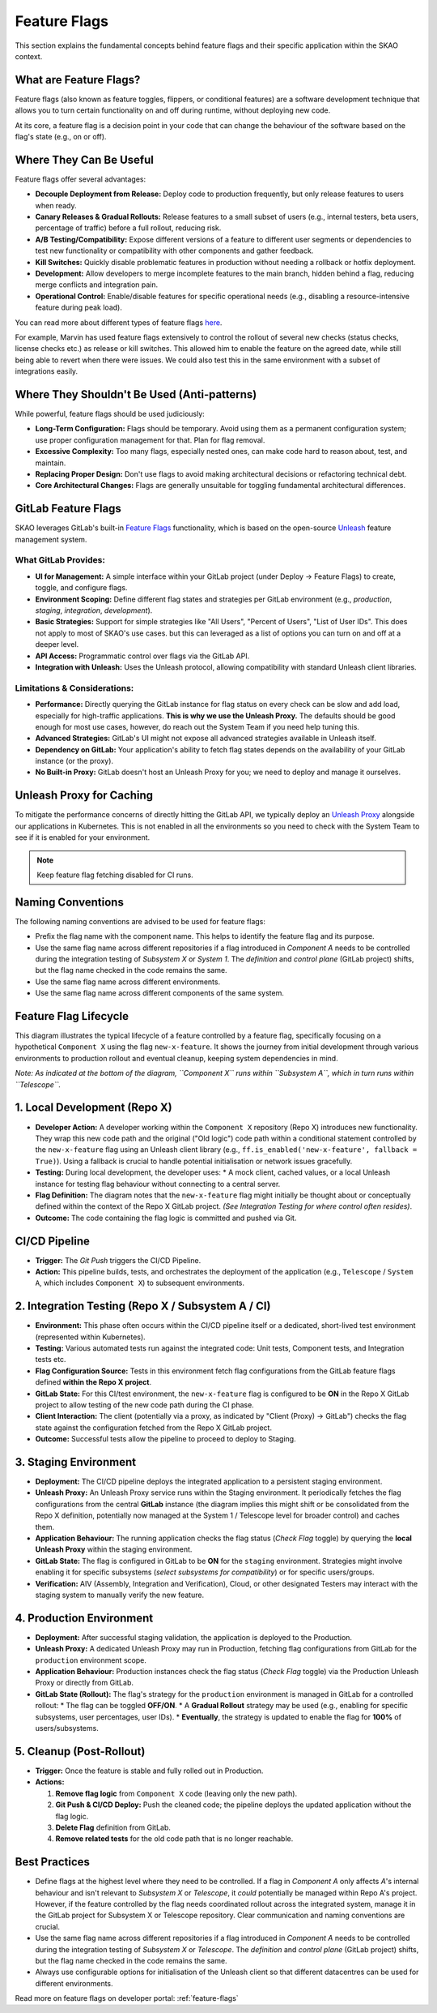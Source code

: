 .. _feature-flags-explanation:

#############
Feature Flags
#############

This section explains the fundamental concepts behind feature flags and their specific application within the SKAO context.

What are Feature Flags?
=======================

Feature flags (also known as feature toggles, flippers, or conditional features) are a software development technique that allows you to turn certain functionality on and off during runtime, without deploying new code.

At its core, a feature flag is a decision point in your code that can change the behaviour of the software based on the flag's state (e.g., on or off).

.. code-block:: python
   :caption: Example

   if feature_flags.is_enabled("new-shiny-feature"):
       # Execute the new code path
       show_new_shiny_feature()
   else:
       # Execute the old code path
       show_old_feature()

Where They Can Be Useful
========================

Feature flags offer several advantages:

*   **Decouple Deployment from Release:** Deploy code to production frequently, but only release features to users when ready.
*   **Canary Releases & Gradual Rollouts:** Release features to a small subset of users (e.g., internal testers, beta users, percentage of traffic) before a full rollout, reducing risk.
*   **A/B Testing/Compatibility:** Expose different versions of a feature to different user segments or dependencies to test new functionality or compatibility with other components and gather feedback.
*   **Kill Switches:** Quickly disable problematic features in production without needing a rollback or hotfix deployment.
*   **Development:** Allow developers to merge incomplete features to the main branch, hidden behind a flag, reducing merge conflicts and integration pain.
*   **Operational Control:** Enable/disable features for specific operational needs (e.g., disabling a resource-intensive feature during peak load).

.. image:: images/feature-flag-types.png
   :alt: Feature Flag Lifecycle Chart
   :width: 100% 

You can read more about different types of feature flags `here <https://docs.getunleash.io/what-is-a-feature-flag>`__.

For example, Marvin has used feature flags extensively to control the rollout of several new checks (status checks, license checks etc.) as release or kill switches. 
This allowed him to enable the feature on the agreed date, while still being able to revert when there were issues. We could also test this in the same environment with a subset of integrations easily.

Where They Shouldn't Be Used (Anti-patterns)
============================================

While powerful, feature flags should be used judiciously:

*   **Long-Term Configuration:** Flags should be temporary. Avoid using them as a permanent configuration system; use proper configuration management for that. Plan for flag removal.
*   **Excessive Complexity:** Too many flags, especially nested ones, can make code hard to reason about, test, and maintain.
*   **Replacing Proper Design:** Don't use flags to avoid making architectural decisions or refactoring technical debt.
*   **Core Architectural Changes:** Flags are generally unsuitable for toggling fundamental architectural differences.

GitLab Feature Flags
====================

SKAO leverages GitLab's built-in `Feature Flags <https://docs.gitlab.com/operations/feature_flags/>`__ functionality, which is based on the open-source `Unleash <https://www.getunleash.io/>`__ feature management system.

What GitLab Provides:
---------------------
*   **UI for Management:** A simple interface within your GitLab project (under Deploy -> Feature Flags) to create, toggle, and configure flags.
*   **Environment Scoping:** Define different flag states and strategies per GitLab environment (e.g., `production`, `staging`, `integration`, `development`).
*   **Basic Strategies:** Support for simple strategies like "All Users", "Percent of Users", "List of User IDs". This does not apply to most of SKAO's use cases. but this can leveraged as a list of options you can turn on and off at a deeper level.
*   **API Access:** Programmatic control over flags via the GitLab API.
*   **Integration with Unleash:** Uses the Unleash protocol, allowing compatibility with standard Unleash client libraries.

Limitations & Considerations:
-----------------------------
*   **Performance:** Directly querying the GitLab instance for flag status on every check can be slow and add load, especially for high-traffic applications. **This is why we use the Unleash Proxy.** The defaults should be good enough for most use cases, however, do reach out the System Team if you need help tuning this.
*   **Advanced Strategies:** GitLab's UI might not expose all advanced strategies available in Unleash itself.
*   **Dependency on GitLab:** Your application's ability to fetch flag states depends on the availability of your GitLab instance (or the proxy).
*   **No Built-in Proxy:** GitLab doesn't host an Unleash Proxy for you; we need to deploy and manage it ourselves.

Unleash Proxy for Caching
=========================

To mitigate the performance concerns of directly hitting the GitLab API, we typically deploy an `Unleash Proxy <https://docs.getunleash.io/reference/unleash-proxy>`__ alongside our applications in Kubernetes.
This is not enabled in all the environments so you need to check with the System Team to see if it is enabled for your environment.

.. note:: Keep feature flag fetching disabled for CI runs.

Naming Conventions
==================

The following naming conventions are advised to be used for feature flags:

*   Prefix the flag name with the component name. This helps to identify the feature flag and its purpose.
*   Use the same flag name across different repositories if a flag introduced in `Component A` needs to be controlled during the integration testing of `Subsystem X` or `System 1`. The *definition* and *control plane* (GitLab project) shifts, but the flag name checked in the code remains the same.
*   Use the same flag name across different environments.
*   Use the same flag name across different components of the same system.

Feature Flag Lifecycle
======================

.. image:: images/feature-flag-example.png
   :alt: Feature Flag Lifecycle
   :width: 100%
.. _feature-flags-diagram-explanation:

This diagram illustrates the typical lifecycle of a feature controlled by a feature flag, specifically focusing on a hypothetical ``Component X`` using the flag ``new-x-feature``. It shows the journey from initial development through various environments to production rollout and eventual cleanup, keeping system dependencies in mind.

*Note: As indicated at the bottom of the diagram, ``Component X`` runs within ``Subsystem A``, which in turn runs within ``Telescope``.*

1. Local Development (Repo X)
=============================

*   **Developer Action:** A developer working within the ``Component X`` repository (Repo X) introduces new functionality. They wrap this new code path and the original ("Old logic") code path within a conditional statement controlled by the ``new-x-feature`` flag using an Unleash client library (e.g., ``ff.is_enabled('new-x-feature', fallback = True)``). Using a fallback is crucial to handle potential initialisation or network issues gracefully.
*   **Testing:** During local development, the developer uses:
    *   A mock client, cached values, or a local Unleash instance for testing flag behaviour without connecting to a central server.
*   **Flag Definition:** The diagram notes that the ``new-x-feature`` flag might initially be thought about or conceptually defined within the context of the Repo X GitLab project. *(See Integration Testing for where control often resides)*.
*   **Outcome:** The code containing the flag logic is committed and pushed via Git.

CI/CD Pipeline
==============

*   **Trigger:** The `Git Push` triggers the CI/CD Pipeline.
*   **Action:** This pipeline builds, tests, and orchestrates the deployment of the application (e.g., ``Telescope`` / ``System A``, which includes ``Component X``) to subsequent environments.

2. Integration Testing (Repo X / Subsystem A / CI)
==================================================

*   **Environment:** This phase often occurs within the CI/CD pipeline itself or a dedicated, short-lived test environment (represented within Kubernetes).
*   **Testing:** Various automated tests run against the integrated code: Unit tests, Component tests, and Integration tests etc.
*   **Flag Configuration Source:** Tests in this environment fetch flag configurations from the GitLab feature flags defined **within the Repo X project**.
*   **GitLab State:** For this CI/test environment, the ``new-x-feature`` flag is configured to be **ON** in the Repo X GitLab project to allow testing of the new code path during the CI phase.
*   **Client Interaction:** The client (potentially via a proxy, as indicated by "Client (Proxy) -> GitLab") checks the flag state against the configuration fetched from the Repo X GitLab project.
*   **Outcome:** Successful tests allow the pipeline to proceed to deploy to Staging.

3. Staging Environment
======================

*   **Deployment:** The CI/CD pipeline deploys the integrated application to a persistent staging environment.
*   **Unleash Proxy:** An Unleash Proxy service runs within the Staging environment. It periodically fetches the flag configurations from the central **GitLab** instance (the diagram implies this might shift or be consolidated from the Repo X definition, potentially now managed at the System 1 / Telescope level for broader control) and caches them.
*   **Application Behaviour:** The running application checks the flag status (`Check Flag` toggle) by querying the **local Unleash Proxy** within the staging environment.
*   **GitLab State:** The flag is configured in GitLab to be **ON** for the ``staging`` environment. Strategies might involve enabling it for specific subsystems (`select subsystems for compatibility`) or for specific users/groups.
*   **Verification:** AIV (Assembly, Integration and Verification), Cloud, or other designated Testers may interact with the staging system to manually verify the new feature.

4. Production Environment
=========================

*   **Deployment:** After successful staging validation, the application is deployed to the Production.
*   **Unleash Proxy:** A dedicated Unleash Proxy may run in Production, fetching flag configurations from GitLab for the ``production`` environment scope.
*   **Application Behaviour:** Production instances check the flag status (`Check Flag` toggle) via the Production Unleash Proxy or directly from GitLab.
*   **GitLab State (Rollout):** The flag's strategy for the ``production`` environment is managed in GitLab for a controlled rollout:
    *   The flag can be toggled **OFF/ON**.
    *   A **Gradual Rollout** strategy may be used (e.g., enabling for specific subsystems, user percentages, user IDs).
    *   **Eventually**, the strategy is updated to enable the flag for **100%** of users/subsystems.

5. Cleanup (Post-Rollout)
=========================
*   **Trigger:** Once the feature is stable and fully rolled out in Production.
*   **Actions:**

    1.  **Remove flag logic** from ``Component X`` code (leaving only the new path).
    2.  **Git Push & CI/CD Deploy:** Push the cleaned code; the pipeline deploys the updated application without the flag logic.
    3.  **Delete Flag** definition from GitLab.
    4.  **Remove related tests** for the old code path that is no longer reachable.

Best Practices
==============

*   Define flags at the highest level where they need to be controlled. If a flag in `Component A` only affects `A`'s internal behaviour and isn't relevant to `Subsystem X` or `Telescope`, it *could* potentially be managed within Repo A's project. However, if the feature controlled by the flag needs coordinated rollout across the integrated system, manage it in the GitLab project for Subsystem X or Telescope repository. Clear communication and naming conventions are crucial.
*   Use the same flag name across different repositories if a flag introduced in `Component A` needs to be controlled during the integration testing of `Subsystem X` or `Telescope`. The *definition* and *control plane* (GitLab project) shifts, but the flag name checked in the code remains the same.
*   Always use configurable options for initialisation of the Unleash client so that different datacentres can be used for different environments.

Read more on feature flags on developer portal: :ref:`feature-flags`